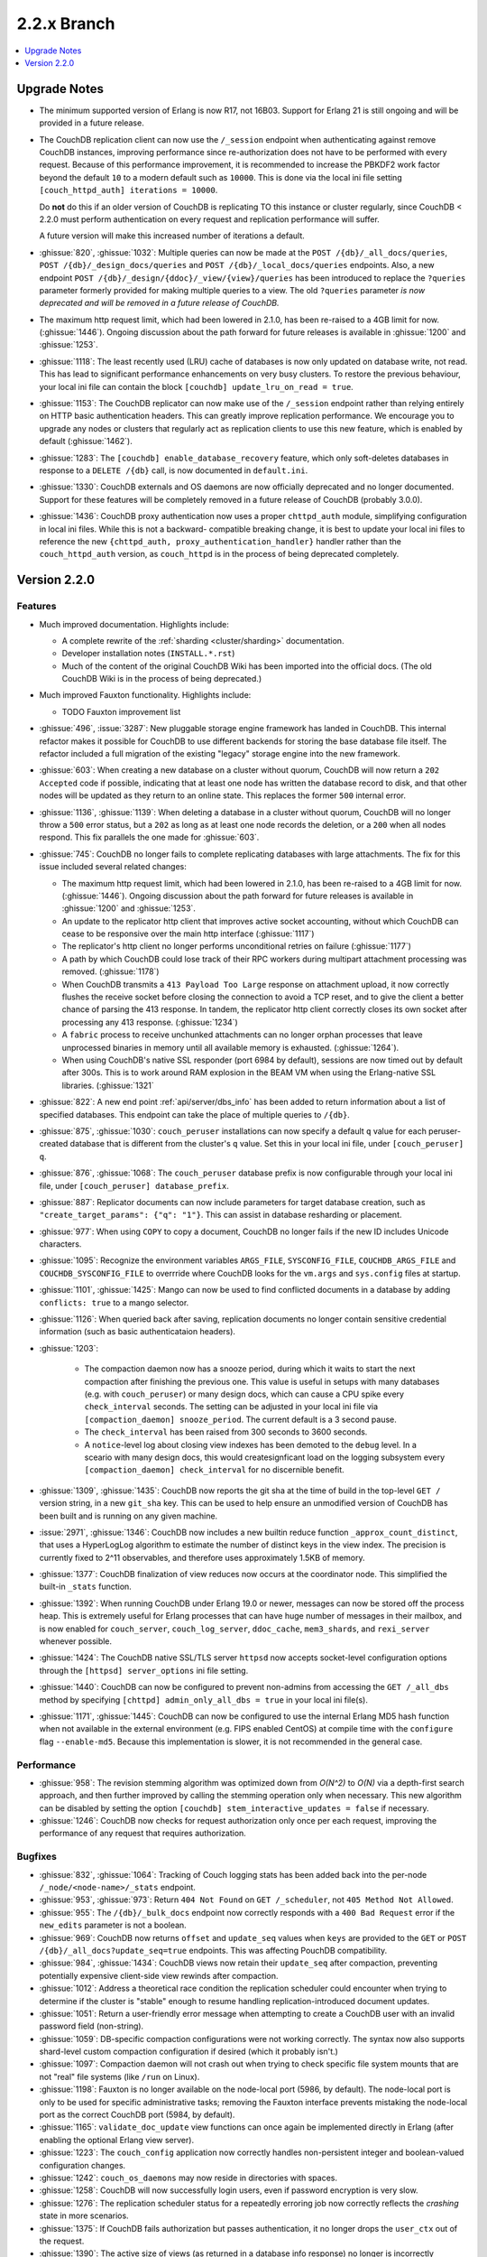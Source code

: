 .. Licensed under the Apache License, Version 2.0 (the "License"); you may not
.. use this file except in compliance with the License. You may obtain a copy of
.. the License at
..
..   http://www.apache.org/licenses/LICENSE-2.0
..
.. Unless required by applicable law or agreed to in writing, software
.. distributed under the License is distributed on an "AS IS" BASIS, WITHOUT
.. WARRANTIES OR CONDITIONS OF ANY KIND, either express or implied. See the
.. License for the specific language governing permissions and limitations under
.. the License.

.. _release/2.2.x:

============
2.2.x Branch
============

.. contents::
    :depth: 1
    :local:

.. _release/2.2.x/upgrade:

Upgrade Notes
=============

.. rst-class:: open

* The minimum supported version of Erlang is now R17, not 16B03. Support for Erlang 21
  is still ongoing and will be provided in a future release.

* The CouchDB replication client can now use the ``/_session`` endpoint when
  authenticating against remove CouchDB instances, improving performance since
  re-authorization does not have to be performed with every request. Because of
  this performance improvement, it is recommended to increase the PBKDF2 work
  factor beyond the default ``10`` to a modern default such as ``10000``. This is done
  via the local ini file setting ``[couch_httpd_auth] iterations = 10000``.

  Do **not** do this if an older version of CouchDB is replicating TO this instance or
  cluster regularly, since CouchDB < 2.2.0 must perform authentication on every request
  and replication performance will suffer.

  A future version will make this increased number of iterations a default.

* :ghissue:`820`, :ghissue:`1032`: Multiple queries can now be made at the
  ``POST /{db}/_all_docs/queries``, ``POST /{db}/_design_docs/queries`` and
  ``POST /{db}/_local_docs/queries`` endpoints. Also, a new endpoint
  ``POST /{db}/_design/{ddoc}/_view/{view}/queries`` has been introduced to replace
  the ``?queries`` parameter formerly provided for making multiple queries to a view.
  The old ``?queries`` parameter *is now deprecated and will be removed in a future
  release of CouchDB.*

* The maximum http request limit, which had been lowered in 2.1.0, has been re-raised
  to a 4GB limit for now. (:ghissue:`1446`). Ongoing discussion about the path forward
  for future releases is available in :ghissue:`1200` and :ghissue:`1253`.

* :ghissue:`1118`: The least recently used (LRU) cache of databases is now only updated
  on database write, not read. This has lead to significant performance enhancements
  on very busy clusters. To restore the previous behaviour, your local ini file can
  contain the block ``[couchdb] update_lru_on_read = true``.

* :ghissue:`1153`: The CouchDB replicator can now make use of the ``/_session`` endpoint
  rather than relying entirely on HTTP basic authentication headers. This can greatly
  improve replication performance. We encourage you to upgrade any nodes or clusters that
  regularly act as replication clients to use this new feature, which is enabled by
  default (:ghissue:`1462`).

* :ghissue:`1283`: The ``[couchdb] enable_database_recovery`` feature, which only
  soft-deletes databases in response to a ``DELETE /{db}`` call, is now documented in
  ``default.ini``.

* :ghissue:`1330`: CouchDB externals and OS daemons are now officially deprecated and no
  longer documented. Support for these features will be completely removed in a future
  release of CouchDB (probably 3.0.0).

* :ghissue:`1436`: CouchDB proxy authentication now uses a proper ``chttpd_auth``
  module, simplifying configuration in local ini files. While this is not a backward-
  compatible breaking change, it is best to update your local ini files to reference the
  new ``{chttpd_auth, proxy_authentication_handler}`` handler rather than the
  ``couch_httpd_auth`` version, as ``couch_httpd`` is in the process of being deprecated
  completely.

Version 2.2.0
=============

Features
--------

.. rst-class:: open

* Much improved documentation. Highlights include:

  * A complete rewrite of the :ref:`sharding <cluster/sharding>` documentation.
  * Developer installation notes (``INSTALL.*.rst``)
  * Much of the content of the original CouchDB Wiki has been imported into the
    official docs. (The old CouchDB Wiki is in the process of being deprecated.)

* Much improved Fauxton functionality. Highlights include:

  * TODO Fauxton improvement list

* :ghissue:`496`, :issue:`3287`: New pluggable storage engine framework has landed in
  CouchDB. This internal refactor makes it possible for CouchDB to use different backends
  for storing the base database file itself. The refactor included a full migration of
  the existing "legacy" storage engine into the new framework.
* :ghissue:`603`: When creating a new database on a cluster without quorum, CouchDB will
  now return a ``202 Accepted`` code if possible, indicating that at least one node
  has written the database record to disk, and that other nodes will be updated as they
  return to an online state. This replaces the former ``500`` internal error.
* :ghissue:`1136`, :ghissue:`1139`: When deleting a database in a cluster without
  quorum, CouchDB will no longer throw a ``500`` error status, but a ``202`` as long as
  at least one node records the deletion, or a ``200`` when all nodes respond. This fix
  parallels the one made for :ghissue:`603`.
* :ghissue:`745`: CouchDB no longer fails to complete replicating databases with
  large attachments. The fix for this issue included several related changes:

  * The maximum http request limit, which had been lowered in 2.1.0, has been re-raised
    to a 4GB limit for now. (:ghissue:`1446`). Ongoing discussion about the path forward
    for future releases is available in :ghissue:`1200` and :ghissue:`1253`.
  * An update to the replicator http client that improves active socket accounting,
    without which CouchDB can cease to be responsive over the main http interface
    (:ghissue:`1117`)
  * The replicator's http client no longer performs unconditional retries on failure
    (:ghissue:`1177`)
  * A path by which CouchDB could lose track of their RPC workers during multipart
    attachment processing was removed. (:ghissue:`1178`)
  * When CouchDB transmits a ``413 Payload Too Large`` response on attachment upload,
    it now correctly flushes the receive socket before closing the connection to avoid
    a TCP reset, and to give the client a better chance of parsing the 413 response. In
    tandem, the replicator http client correctly closes its own socket after processing
    any 413 response. (:ghissue:`1234`)
  * A ``fabric`` process to receive unchunked attachments can no longer orphan processes
    that leave unprocessed binaries in memory until all available memory is exhausted.
    (:ghissue:`1264`).
  * When using CouchDB's native SSL responder (port 6984 by default), sessions are now
    timed out by default after 300s. This is to work around RAM explosion in the BEAM VM
    when using the Erlang-native SSL libraries. (:ghissue:`1321`

* :ghissue:`822`: A new end point :ref:`api/server/dbs_info` has been added to return
  information about a list of specified databases. This endpoint can take the place of
  multiple queries to ``/{db}``.
* :ghissue:`875`, :ghissue:`1030`: ``couch_peruser`` installations can now specify a
  default ``q`` value for each peruser-created database that is different from the
  cluster's ``q`` value. Set this in your local ini file, under ``[couch_peruser] q``.
* :ghissue:`876`, :ghissue:`1068`: The ``couch_peruser`` database prefix is now
  configurable through your local ini file, under ``[couch_peruser] database_prefix``.
* :ghissue:`887`: Replicator documents can now include parameters for target database
  creation, such as ``"create_target_params": {"q": "1"}``. This can assist in
  database resharding or placement.
* :ghissue:`977`: When using ``COPY`` to copy a document, CouchDB no longer fails if
  the new ID includes Unicode characters.
* :ghissue:`1095`: Recognize the environment variables ``ARGS_FILE``, ``SYSCONFIG_FILE``,
  ``COUCHDB_ARGS_FILE`` and ``COUCHDB_SYSCONFIG_FILE`` to overrride where CouchDB looks
  for the ``vm.args`` and ``sys.config`` files at startup.
* :ghissue:`1101`, :ghissue:`1425`: Mango can now be used to find conflicted documents
  in a database by adding ``conflicts: true`` to a mango selector.
* :ghissue:`1126`: When queried back after saving, replication documents no longer
  contain sensitive credential information (such as basic authenticataion headers).
* :ghissue:`1203`:

    * The compaction daemon now has a snooze period, during which it waits to start
      the next compaction after finishing the previous one. This value is useful in
      setups with many databases (e.g. with ``couch_peruser``) or many design docs,
      which can cause a CPU spike every ``check_interval`` seconds. The setting can
      be adjusted in your local ini file via ``[compaction_daemon] snooze_period``.
      The current default is a 3 second pause.

    * The ``check_interval`` has been raised from 300 seconds to 3600 seconds.

    * A ``notice``-level log about closing view indexes has been demoted to the
      ``debug`` level. In a sceario with many design docs, this would createsignficant
      load on the logging subsystem every ``[compaction_daemon] check_interval`` for
      no discernible benefit.

* :ghissue:`1309`, :ghissue:`1435`: CouchDB now reports the git sha at the time of build
  in the top-level ``GET /`` version string, in a new ``git_sha`` key. This can be used
  to help ensure an unmodified version of CouchDB has been built and is running on any
  given machine.
* :issue:`2971`, :ghissue:`1346`: CouchDB now includes a new builtin reduce function
  ``_approx_count_distinct``, that uses a HyperLogLog algorithm to estimate the number of
  distinct keys in the view index. The precision is currently fixed to 2^11 observables,
  and therefore uses approximately 1.5KB of memory.
* :ghissue:`1377`: CouchDB finalization of view reduces now occurs at the coordinator
  node. This simplified the built-in ``_stats`` function.
* :ghissue:`1392`: When running CouchDB under Erlang 19.0 or newer, messages can now be
  stored off the process heap. This is extremely useful for Erlang processes that can
  have huge number of messages in their mailbox, and is now enabled for ``couch_server``,
  ``couch_log_server``, ``ddoc_cache``, ``mem3_shards``, and ``rexi_server`` whenever
  possible.
* :ghissue:`1424`: The CouchDB native SSL/TLS server ``httpsd`` now accepts socket-level
  configuration options through the ``[httpsd] server_options`` ini file setting.
* :ghissue:`1440`: CouchDB can now be configured to prevent non-admins from accessing
  the ``GET /_all_dbs`` method by specifying ``[chttpd] admin_only_all_dbs = true`` in
  your local ini file(s).
* :ghissue:`1171`, :ghissue:`1445`: CouchDB can now be configured to use the internal
  Erlang MD5 hash function when not available in the external environment (e.g. FIPS
  enabled CentOS) at compile time with the ``configure`` flag ``--enable-md5``. Because
  this implementation is slower, it is not recommended in the general case.

Performance
-----------

.. rst-class:: open

* :ghissue:`958`: The revision stemming algorithm was optimized down from *O(N^2)* to
  *O(N)* via a depth-first search approach, and then further improved by calling the
  stemming operation only when necessary. This new algorithm can be disabled by
  setting the option ``[couchdb] stem_interactive_updates = false`` if necessary.
* :ghissue:`1246`: CouchDB now checks for request authorization only once per each
  request, improving the performance of any request that requires authorization.

Bugfixes
--------

.. rst-class:: open

* :ghissue:`832`, :ghissue:`1064`: Tracking of Couch logging stats has been added back
  into the per-node ``/_node/<node-name>/_stats`` endpoint.
* :ghissue:`953`, :ghissue:`973`: Return ``404 Not Found`` on ``GET /_scheduler``,
  not ``405 Method Not Allowed``.
* :ghissue:`955`: The ``/{db}/_bulk_docs`` endpoint now correctly responds with a
  ``400 Bad Request`` error if the ``new_edits`` parameter is not a boolean.
* :ghissue:`969`: CouchDB now returns ``offset`` and ``update_seq`` values when ``keys``
  are provided to the ``GET`` or ``POST`` ``/{db}/_all_docs?update_seq=true`` endpoints.
  This was affecting PouchDB compatibility.
* :ghissue:`984`, :ghissue:`1434`: CouchDB views now retain their ``update_seq`` after
  compaction, preventing potentially expensive client-side view rewinds after compaction.
* :ghissue:`1012`: Address a theoretical race condition the replication scheduler could
  encounter when trying to determine if the cluster is "stable" enough to resume
  handling replication-introduced document updates.
* :ghissue:`1051`: Return a user-friendly error message when attempting to create a
  CouchDB user with an invalid password field (non-string).
* :ghissue:`1059`: DB-specific compaction configurations were not working correctly. The
  syntax now also supports shard-level custom compaction configuration if desired (which
  it probably isn't.)
* :ghissue:`1097`: Compaction daemon will not crash out when trying to check specific
  file system mounts that are not "real" file systems (like ``/run`` on Linux).
* :ghissue:`1198`: Fauxton is no longer available on the node-local port (5986, by
  default). The node-local port is only to be used for specific administrative tasks;
  removing the Fauxton interface prevents mistaking the node-local port as the correct
  CouchDB port (5984, by default).
* :ghissue:`1165`: ``validate_doc_update`` view functions can once again be implemented
  directly in Erlang (after enabling the optional Erlang view server).
* :ghissue:`1223`: The ``couch_config`` application now correctly handles non-persistent
  integer and boolean-valued configuration changes.
* :ghissue:`1242`: ``couch_os_daemons`` may now reside in directories with spaces.
* :ghissue:`1258`: CouchDB will now successfully login users, even if password encryption
  is very slow.
* :ghissue:`1276`: The replication scheduler status for a repeatedly erroring job now
  correctly reflects the `crashing` state in more scenarios.
* :ghissue:`1375`: If CouchDB fails authorization but passes authentication, it no longer
  drops the ``user_ctx`` out of the request.
* :ghissue:`1390`: The active size of views (as returned in a database info response) no
  longer is incorrectly calculated in such a way that it could occasionally be larger than
  the actual on-disk file size.
* :ghissue:`1401`: CouchDB Erlang views no longer crash in the ``couch_native`` process
  with an unexpected ``function_clause`` error.
* :ghissue:`1419`: When deleting a file, CouchDB now properly ignores the configuration
  flag ``enable_database_recovery`` when set when compacting databases, rather than
  always retaining the old, renamed, uncompacted database file.
* :ghissue:`1439`: The CouchDB setup wizard now correctly validates bind_addresses. It
  also moves logging of internal wizard setup steps to the debug level from the notice
  level.

Mango
-----

.. rst-class:: open

* :ghissue:`816`, :ghissue:`962`, :ghissue:`1038`: If a user specifies a value for
  ``use_index`` that is not valid for the selector (does not meet coverage requirements
  or proper sort fields), attempt to fall back to a valid index or full DB scan rather
  than returning  a ``400``.  If we fall back, populate a ``warning`` field in the
  response. Mango also tries to use indexes where ``$or`` may select a field only when
  certain values are present.
* :ghissue:`849`: When ``{"seq_indexed": true}`` is specified, a badmatch error was
  returned. This is now fixed.
* :ghissue:`927`, :ghissue:`1310`: Error messages when attempting to sort incorrectly are
  now actually useful.
* :ghissue:`951`: When using ``GET /{db}/_index``, only use a partial filter selector for
  an index if it is set to something other than the default.
* :ghissue:`961`: Do not prefix ``_design/`` to a Mango index name whose user-specified
  name already starts with ``_design/``.
* :ghissue:`988`, :ghissue:`989`: When specifying a ``use_index`` value with an invalid
  index, correctly return a ``400 Bad Request`` showing that the requested index is
  invalid for the request specified.
* :ghissue:`998`: The fix for :ref:`CVE 2017-12635 <cve/2017-12635>` presented a breaking
  change to Mango's ``/{db}/_find``, which would evaluate all instances of all JSON
  fields in a selector. Mango is now tested to ensure it only considers the last instance
  of a field, silently ignoring those that appear before it.
* :ghissue:`1014`: Correctly deduce list of indexed fields in a selector when nested
  ``$and`` operators are specified.
* :ghissue:`1023`: Fix an unexpected ``500`` error if ``startkey`` and ``endkey`` in a
  Mango selector were reversed.
* :ghissue:`1067`: Prevent an ``invalid_cast`` crash when the ``couch_proc_manager`` soft
  limit for processes is reached and mango idle processes are stopped.
* :ghissue:`1336`: The built-in fields ``_id`` and ``rev`` will always be covered by any
  index, and Mango now correctly ignores their presence in any index that explicitly
  includes them for selector matching purposes.
* :ghissue:`1376`: Mango now appropriately selects some indexes as usable for queries,
  even if not all columns for an index are added to the query's sort field list.
* Multiple fixes related to using Mango as a front-end for full text indexing (a feature
  not shipped with couch, but for which support is in place as a compile-time addon).

Other
-----

The 2.2.0 release also includes the following minor improvements:

.. rst-class:: open

* Developers can, at build time, enable curl libraries & disable Fauxton and documentation
  builds by specifying the new ``--dev`` option to the ``configure`` script.
* The ``mochiweb`` dependency was bumped to version 2.17.0, in part to address the
  difficult :ghissue:`745` issue.
* Improved compatibility with newer versions of Erlang (20.x)
* Improved release process for CouchDB maintainers and PMC members.
* Multiple test suite improvements, focused on increased coverage, speed, and
  reliability.
* Improvements to the Travis CI and Jenkins CI setups, focused on improved long-term
  project maintenance and automatability.
* Related improvements to the CouchDB deb/rpm packaging and Docker repositories to
  make deployment even easier.
* :ghissue:`1007`: Move ``etc/default.ini`` entries back into ``[replicator]`` section
  (incorrectly moved to ``[couch_peruser]`` section)
* :ghissue:`1245`: Increased debug-level logging for shard open errors is now available.
* :ghissue:`1296`: CouchDB by default now always invokes the SMP-enabled BEAM VM, even
  on single-processor machines. A future release of Erlang will remove the non-SMP BEAM
  VM entirely.
* A pony! OK, no, not really. If you got this far...thank you for reading.
